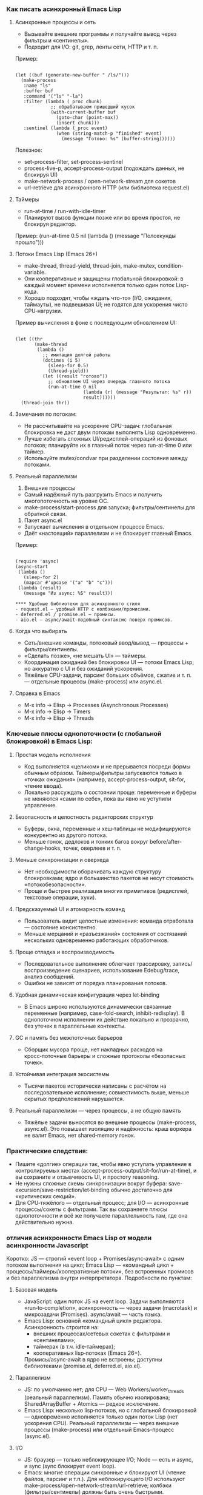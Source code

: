 *** Как писать асинхронный Emacs Lisp

**** Асинхронные процессы и сеть
- Вызывайте внешние программы и получайте вывод через фильтры и «сентинелы».
- Подходит для I/O: git, grep, ленты сети, HTTP и т. п.

Пример:
#+begin_src 

(let ((buf (generate-new-buffer " /ls/")))
  (make-process
   :name "ls"
   :buffer buf
   :command '("ls" "-la")
   :filter (lambda (_proc chunk)
             ;; обрабатываем пришедший кусок
             (with-current-buffer buf
               (goto-char (point-max))
               (insert chunk)))
   :sentinel (lambda (_proc event)
               (when (string-match-p "finished" event)
                 (message "Готово: %s" (buffer-string))))))
#+end_src

Полезное:
- set-process-filter, set-process-sentinel
- process-live-p, accept-process-output (подождать данных, не блокируя UI)
- make-network-process / open-network-stream для сокетов
- url-retrieve для асинхронного HTTP (или библиотека request.el)

**** Таймеры
- run-at-time / run-with-idle-timer
- Планируют вызов функции позже или во время простоя, не блокируя редактор.

Пример:
(run-at-time 0.5 nil (lambda () (message "Полсекунды прошло")))

**** Потоки Emacs Lisp (Emacs 26+)
- make-thread, thread-yield, thread-join, make-mutex, condition-variable.
- Они кооперативные и защищены глобальной блокировкой: в каждый момент времени исполняется только один поток Lisp-кода.
- Хорошо подходят, чтобы «ждать что-то» (I/O, ожидания, таймауты), не подвешивая UI; не годятся для ускорения чисто CPU‑нагрузки.

Пример вычисления в фоне с последующим обновлением UI:
#+begin_src 

(let ((thr
       (make-thread
        (lambda ()
          ;; имитация долгой работы
          (dotimes (i 5)
            (sleep-for 0.5)
            (thread-yield))
          (let ((result "готово"))
            ;; обновляем UI через очередь главного потока
            (run-at-time 0 nil
                         (lambda (r) (message "Результат: %s" r))
                         result))))))
  (thread-join thr))
#+end_src

**** Замечания по потокам:
- Не рассчитывайте на ускорение CPU-задач: глобальная блокировка не даст двум потокам выполнять Lisp одновременно.
- Лучше избегать сложных UI/редисплей-операций из фоновых потоков; планируйте их в главный поток через run-at-time 0 или таймер.
- Используйте mutex/condvar при разделении состояния между потоками.

**** Реальный параллелизм

1) Внешние процессы
- Самый надёжный путь разгрузить Emacs и получить многопоточность на уровне ОС.
- make-process/start-process для запуска; фильтры/сентинелы для обратной связи.

2) Пакет async.el
- Запускает вычисления в отдельном процессе Emacs.
- Даёт «настоящий» параллелизм и не блокирует главный Emacs.

Пример:
#+begin_src 

(require 'async)
(async-start
 (lambda ()
   (sleep-for 2)
   (mapcar #'upcase '("a" "b" "c")))
 (lambda (result)
   (message "Из async: %S" result)))

**** Удобные библиотеки для асинхронного стиля
- request.el — удобный HTTP с колбэками/промисами.
- deferred.el / promise.el — промисы.
- aio.el — async/await-подобный синтаксис поверх промисов.
#+end_src

**** Когда что выбирать
- Сеть/внешние команды, потоковый ввод/вывод — процессы + фильтры/сентинелы.
- «Сделать позже», «не мешать UI» — таймеры.
- Координация ожиданий без блокировки UI — потоки Emacs Lisp, но аккуратно с UI и без ожиданий ускорения.
- Тяжёлые CPU-задачи, парсинг больших объёмов, сжатие и т. п. — отдельные процессы (make-process) или async.el.

**** Справка в Emacs
- M-x info → Elisp → Processes (Asynchronous Processes)
- M-x info → Elisp → Timers
- M-x info → Elisp → Threads

*** Ключевые плюсы однопоточности (с глобальной блокировкой) в Emacs Lisp:

**** Простая модель исполнения
  - Код выполняется «целиком» и не прерывается посреди формы обычным образом. Таймеры/фильтры запускаются только в «точках ожидания» (например, accept-process-output, sit-for, чтение ввода).
  - Локально рассуждать о состоянии проще: переменные и буферы не меняются «сами по себе», пока вы явно не уступили управление.

**** Безопасность и целостность редакторских структур
  - Буферы, окна, переменные и хеш‑таблицы не модифицируются конкурентно из другого потока.
  - Меньше гонок, дедлоков и тонких багов вокруг before/after-change‑hooks, точек, оверлеев и т. п.

**** Меньше синхронизации и оверхеда
  - Нет необходимости оборачивать каждую структуру блокировками; ядро и большинство пакетов не несут стоимость «потокобезопасности».
  - Проще и быстрее реализация многих примитивов (редисплей, текстовые операции, хуки).

**** Предсказуемый UI и атомарность команд
  - Пользователь видит целостные изменения: команда отработала — состояние консистентно.
  - Меньше мерцаний и «разъезжаний» состояния от состязаний нескольких одновременно работающих обработчиков.

**** Проще отладка и воспроизводимость
  - Последовательное выполнение облегчает трассировку, запись/воспроизведение сценариев, использование Edebug/trace, анализ сообщений.
  - Ошибки не зависят от порядка планирования потоков.

**** Удобная динамическая конфигурация через let‑binding
  - В Emacs широко используются динамически связанные переменные (например, case-fold-search, inhibit-redisplay). В однопоточном исполнении их действие локально и прозрачно, без утечек в параллельные контексты.

**** GC и память без межпоточных барьеров
  - Сборщик мусора проще, нет накладных расходов на кросс‑поточные барьеры и сложные протоколы «безопасных точек».

**** Устойчивая интеграция экосистемы
  - Тысячи пакетов исторически написаны с расчётом на последовательное исполнение; совместимость выше, меньше скрытых предположений нарушается.

**** Реальный параллелизм — через процессы, а не общую память
  - Тяжёлые задачи выносятся во внешние процессы (make-process, async.el). Это повышает изоляцию и надёжность: краш воркера не валит Emacs, нет shared‑memory гонок.

*** Практические следствия:
- Пишите «долгие» операции так, чтобы явно уступать управление в контролируемых местах (accept-process-output/sit-for/run-at-time), и вы сохраните и отзывчивость UI, и простоту reasoning.
- Не нужны сложные схемы синхронизации вокруг буфера: save-excursion/save-restriction/let‑binding обычно достаточно для «критических секций».
- Для CPU‑тяжёлого — отдельный процесс; для I/O — асинхронные процессы/сокеты с фильтрами. Так вы сохраняете плюсы однопоточности и всё же получаете параллельность там, где она действительно нужна.

***  отличия асинхронности Emacs Lisp от модели асинхронности Javascript

Коротко: JS — строгий «event loop + Promises/async‑await» с одним потоком выполнения на цикл; Emacs Lisp — «командный цикл + процессы/таймеры/кооперативные потоки», без встроенных промисов и без параллелизма внутри интерпретатора. Подробности по пунктам:

**** Базовая модель
- JavaScript: один поток JS на event loop. Задачи выполняются «run‑to‑completion», асинхронность — через задачи (macrotask) и микрозадачи (Promises). async/await — часть языка.
- Emacs Lisp: основной «командный цикл» редактора. Асинхронность строится на:
  - внешних процессах/сетевых сокетах с фильтрами и «сентинелами»;
  - таймерах (в т.ч. idle‑таймерах);
  - кооперативных lisp‑потоках (Emacs 26+).
  Промисы/async‑await в ядро не встроены; доступны библиотеками (promise.el, deferred.el, aio.el).

**** Параллелизм
- JS: по умолчанию нет; для CPU — Web Workers/worker_threads (реальный параллелизм). Память обычно изолирована; SharedArrayBuffer + Atomics — редкое исключение.
- Emacs Lisp: несколько lisp‑потоков, но с глобальной блокировкой — одновременно исполняется только один поток Lisp (нет ускорения CPU). Реальный параллелизм — через внешние процессы (make-process) или отдельный Emacs-процесс (async.el).

**** I/O
- JS: браузер — только неблокирующее I/O; Node — есть и async, и sync (sync блокирует event loop).
- Emacs: многие операции синхронные и блокируют UI (чтение файлов, парсинг и т.п.). Для неблокирующего I/O используют make-process/open-network-stream/url-retrieve; колбэки (фильтры/сентинелы) должны быть очень быстрыми.

**** Планирование и очереди
- JS: стандартизованные очереди macrotask/microtask; промисы всегда исполняют then/await в microtask‑фазе.
- Emacs: микрозадач нет. Таймеры и события процесса обрабатываются, когда Emacs «ждёт» (между командами, при accept-process-output/sit-for/read-event и т.п.). Если код непрерывно занят, события копятся — это влияет на латентность.

**** «Run-to-completion»
- JS: колбэки никогда не прерывают выполняющийся синхронный JS.
- Emacs: обычный Lisp‑код тоже не прерывается, но многие функции явно уступают управлением (например, accept-process-output, sit-for, sleep-for), и тогда могут выполниться фильтры/таймеры. То есть точек реэнтрантности больше под вашим контролем.

**** UI и «главный поток»
- JS: DOM доступен только из главного потока; Workers — без DOM.
- Emacs: отображение/миннибуфер — только в главном «UI‑потоке». Lisp‑потоки не должны делать redisplay/ввод; обновляйте UI через планирование в главный поток (run-at-time 0, таймер).

**** Ошибки в асинхронном коде
- JS: исключения в async превращаются в rejected Promise; есть глобальный обработчик unhandledrejection.
- Emacs: ошибка в фильтре/сентинеле/таймере не «поднимется» к вызывавшему коду; она логируется в /Messages/ (для отладки — debug-on-error). Единого механизма «необработанного отклонения» нет.

**** Синхронизация и разделяемое состояние
- JS: обычно обмен сообщениями; SharedArrayBuffer + Atomics — низкоуровневые примитивы, mutex’ов в языке нет.
- Emacs: все lisp‑потоки разделяют память/буферы; есть mutex и condition-variable. Из‑за глобальной блокировки они чаще нужны для координации, чем для защиты от гонок.

**** Отмена
- JS: AbortController/AbortSignal — стандарт, поддерживается множеством API.
- Emacs: отмена «вручную» — kill-process/delete-process, cancel-timer; общесистемного токена отмены нет (библиотеки могут добавлять свой).

*** Практические последствия
**** Тяжёлые CPU‑задачи:
  - JS: выносите в Worker/worker_threads.
  - Emacs: выносите в внешние процессы (make-process) или в отдельный Emacs через async.el. Потоки Emacs не ускорят.
**** Сеть/процессы:
  - JS: fetch/Promises/async‑await.
  - Emacs: url-retrieve/request.el + колбэки/промисы из aio.el/promise.el.
**** Таймеры:
  - JS: setTimeout/setInterval/queueMicrotask.
  - Emacs: run-at-time/run-with-idle-timer/accept-process-output.

**** Если вы «мысленно переносите» JS‑подход в Emacs:
- Промисы/await можно получить с aio.el/promise.el, но выполнение колбэков привязано к «точкам ожидания» Emacs, а не к строго определённой microtask‑очереди.
- Не делайте тяжёлых вещей в фильтрах/таймерах — они блокируют весь Emacs.
- Для настоящей параллельной работы используйте отдельные процессы, а не lisp‑потоки.

  
